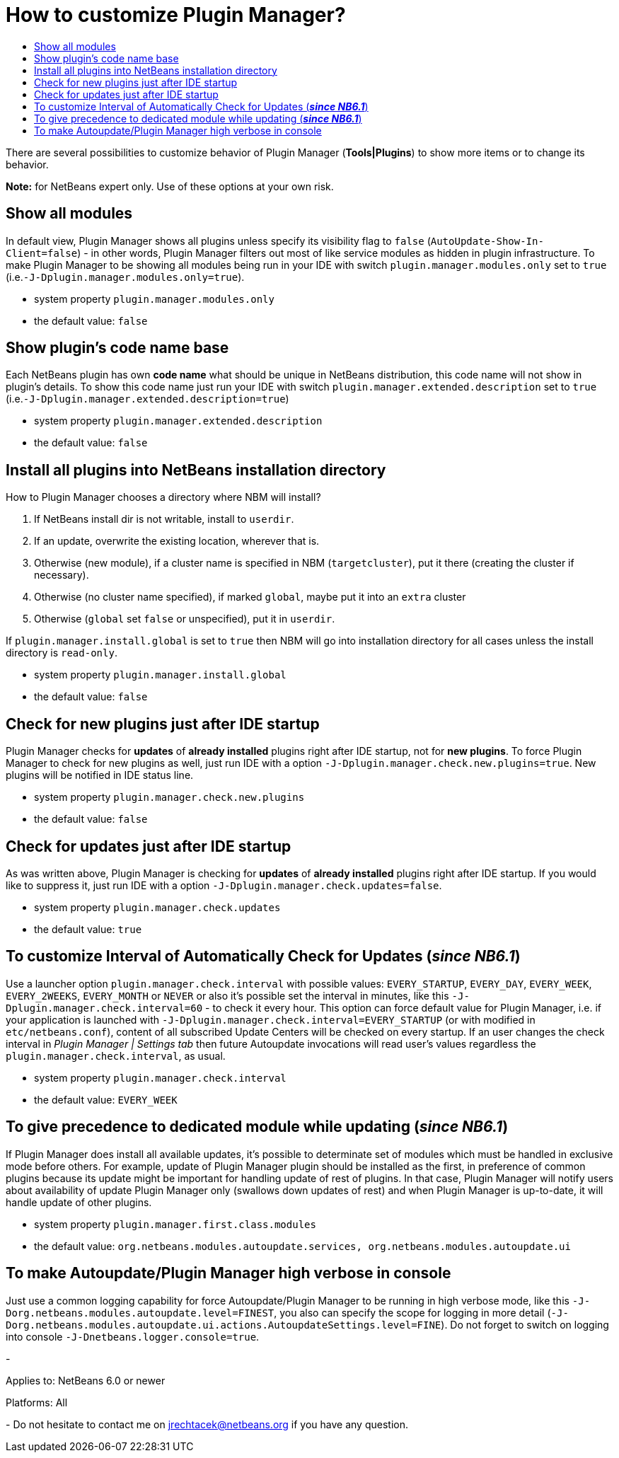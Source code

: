 // 
//     Licensed to the Apache Software Foundation (ASF) under one
//     or more contributor license agreements.  See the NOTICE file
//     distributed with this work for additional information
//     regarding copyright ownership.  The ASF licenses this file
//     to you under the Apache License, Version 2.0 (the
//     "License"); you may not use this file except in compliance
//     with the License.  You may obtain a copy of the License at
// 
//       http://www.apache.org/licenses/LICENSE-2.0
// 
//     Unless required by applicable law or agreed to in writing,
//     software distributed under the License is distributed on an
//     "AS IS" BASIS, WITHOUT WARRANTIES OR CONDITIONS OF ANY
//     KIND, either express or implied.  See the License for the
//     specific language governing permissions and limitations
//     under the License.
//

= How to customize Plugin Manager?
:page-layout: wikidev
:page-tags: wiki, devfaq, needsreview
:jbake-status: published
:keywords: Apache NetBeans wiki FaqPluginManagerCustomization
:description: Apache NetBeans wiki FaqPluginManagerCustomization
:toc: left
:toc-title:
:syntax: true
:page-wikidevsection: _deploying_changes_through_autoupdate_and_using_autoupdate_api
:page-position: 3 


There are several possibilities to customize behavior of Plugin Manager (*Tools|Plugins*) to show more items or to change its behavior.

*Note:* for NetBeans expert only. Use of these options at your own risk.

== Show all modules

In default view, Plugin Manager shows all plugins unless specify its visibility flag to `false` (`AutoUpdate-Show-In-Client=false`) - in other words, Plugin Manager filters out most of like service modules as hidden in plugin infrastructure. To make Plugin Manager to be showing all modules being run in your IDE with switch `plugin.manager.modules.only` set to `true` (i.e.`-J-Dplugin.manager.modules.only=true`).

* system property `plugin.manager.modules.only`
* the default value: `false`

== Show plugin's code name base

Each NetBeans plugin has own *code name* what should be unique in NetBeans distribution, this code name will not show in plugin's details. To show this code name just run your IDE with switch `plugin.manager.extended.description` set to `true` (i.e.`-J-Dplugin.manager.extended.description=true`)

* system property `plugin.manager.extended.description`
* the default value: `false`

== Install all plugins into NetBeans installation directory

How to Plugin Manager chooses a directory where NBM will install?

1. If NetBeans install dir is not writable, install to `userdir`.
2. If an update, overwrite the existing location, wherever that is.
3. Otherwise (new module), if a cluster name is specified in NBM (`targetcluster`), put it there (creating the cluster if necessary).
4. Otherwise (no cluster name specified), if marked `global`, maybe put it into an `extra` cluster
5. Otherwise (`global` set `false` or unspecified), put it in `userdir`.

If `plugin.manager.install.global` is set to `true` then NBM will go into installation directory for all cases unless the install directory is `read-only`.

* system property `plugin.manager.install.global`
* the default value: `false`

== Check for new plugins just after IDE startup

Plugin Manager checks for *updates* of *already installed* plugins right after IDE startup, not for *new plugins*. To force Plugin Manager to check for new plugins as well, just run IDE with a option `-J-Dplugin.manager.check.new.plugins=true`. New plugins will be notified in IDE status line.

* system property `plugin.manager.check.new.plugins`
* the default value: `false`

== Check for updates just after IDE startup

As was written above, Plugin Manager is checking for *updates* of *already installed* plugins right after IDE startup. If you would like to suppress it, just run IDE with a option `-J-Dplugin.manager.check.updates=false`.

* system property `plugin.manager.check.updates`
* the default value: `true`

== To customize Interval of Automatically Check for Updates (*_since NB6.1_*)

Use a launcher option `plugin.manager.check.interval` with possible values: `EVERY_STARTUP`, `EVERY_DAY`,
`EVERY_WEEK`, `EVERY_2WEEKS`, `EVERY_MONTH` or `NEVER` or also it's possible set the interval in minutes, like this `-J-Dplugin.manager.check.interval=60` - to check it every hour.
This option can force default value for Plugin Manager, i.e. if your
application is launched with `-J-Dplugin.manager.check.interval=EVERY_STARTUP` (or with modified in `etc/netbeans.conf`),
content of all subscribed Update Centers will be checked on every startup. If an user changes the check interval in _Plugin Manager | Settings tab_ then future Autoupdate invocations will read user's values regardless the `plugin.manager.check.interval`, as usual.

* system property `plugin.manager.check.interval`
* the default value: `EVERY_WEEK`

== To give precedence to dedicated module while updating (*_since NB6.1_*)

If Plugin Manager does install all available updates, it's possible to determinate set of modules which must be handled in exclusive mode before others. For example, update of Plugin Manager plugin should be installed as the first, in preference of common plugins because its update might be important for handling update of rest of plugins. In that case, Plugin Manager will notify users about availability of update Plugin Manager only (swallows down updates of rest) and when Plugin Manager is up-to-date, it will handle update of other plugins.

* system property `plugin.manager.first.class.modules`
* the default value: `org.netbeans.modules.autoupdate.services, org.netbeans.modules.autoupdate.ui`

== To make Autoupdate/Plugin Manager high verbose in console

Just use a common logging capability for force Autoupdate/Plugin Manager to be running in high verbose mode, like this `-J-Dorg.netbeans.modules.autoupdate.level=FINEST`, you also can specify the scope for logging in more detail (`-J-Dorg.netbeans.modules.autoupdate.ui.actions.AutoupdateSettings.level=FINE`). Do not forget to switch on logging into console `-J-Dnetbeans.logger.console=true`.

-

Applies to: NetBeans 6.0 or newer

Platforms: All

-
Do not hesitate to contact me on link:mailto:jrechtacek@netbeans.org[jrechtacek@netbeans.org] if you have any question.
////
== Apache Migration Information

The content in this page was kindly donated by Oracle Corp. to the
Apache Software Foundation.

This page was exported from link:http://wiki.netbeans.org/FaqPluginManagerCustomization[http://wiki.netbeans.org/FaqPluginManagerCustomization] , 
that was last modified by NetBeans user Matteodg 
on 2010-08-06T16:17:14Z.


*NOTE:* This document was automatically converted to the AsciiDoc format on 2018-02-07, and needs to be reviewed.
////